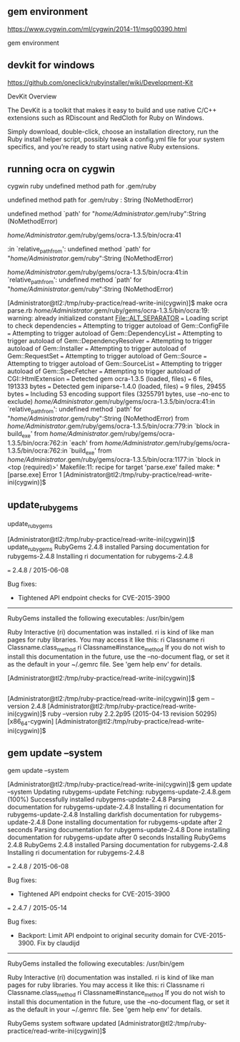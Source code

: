 ** gem environment

https://www.cygwin.com/ml/cygwin/2014-11/msg00390.html

gem environment

** devkit for windows

https://github.com/oneclick/rubyinstaller/wiki/Development-Kit


DevKit Overview

The DevKit is a toolkit that makes it easy to build and use native C/C++
extensions such as RDiscount and RedCloth for Ruby on Windows.

Simply download, double-click, choose an installation directory, run the
Ruby install helper script, possibly tweak a config.yml file for your
system specifics, and you’re ready to start using native Ruby
extensions.

** running ocra on cygwin


cygwin ruby undefined method path for .gem/ruby


undefined method path for .gem/ruby : String (NoMethodError)

undefined method `path' for "/home/Administrator/.gem/ruby":String (NoMethodError)



/home/Administrator/.gem/ruby/gems/ocra-1.3.5/bin/ocra:41

:in `relative_path_from': undefined method `path' for "/home/Administrator/.gem/ruby":String (NoMethodError)

/home/Administrator/.gem/ruby/gems/ocra-1.3.5/bin/ocra:41:in `relative_path_from': undefined method `path' for "/home/Administrator/.gem/ruby":String (NoMethodError)


[Administrator@tl2:/tmp/ruby-practice/read-write-ini(cygwin)]$ make
ocra parse.rb
/home/Administrator/.gem/ruby/gems/ocra-1.3.5/bin/ocra:19: warning: already initialized constant File::ALT_SEPARATOR
=== Loading script to check dependencies
=== Attempting to trigger autoload of Gem::ConfigFile
=== Attempting to trigger autoload of Gem::DependencyList
=== Attempting to trigger autoload of Gem::DependencyResolver
=== Attempting to trigger autoload of Gem::Installer
=== Attempting to trigger autoload of Gem::RequestSet
=== Attempting to trigger autoload of Gem::Source
=== Attempting to trigger autoload of Gem::SourceList
=== Attempting to trigger autoload of Gem::SpecFetcher
=== Attempting to trigger autoload of CGI::HtmlExtension
=== Detected gem ocra-1.3.5 (loaded, files)
=== 	6 files, 191333 bytes
=== Detected gem iniparse-1.4.0 (loaded, files)
=== 	9 files, 29455 bytes
=== Including 53 encoding support files (3255791 bytes, use --no-enc to exclude)
/home/Administrator/.gem/ruby/gems/ocra-1.3.5/bin/ocra:41:in `relative_path_from': undefined method `path' for "/home/Administrator/.gem/ruby":String (NoMethodError)
	from /home/Administrator/.gem/ruby/gems/ocra-1.3.5/bin/ocra:779:in `block in build_exe'
	from /home/Administrator/.gem/ruby/gems/ocra-1.3.5/bin/ocra:762:in `each'
	from /home/Administrator/.gem/ruby/gems/ocra-1.3.5/bin/ocra:762:in `build_exe'
	from /home/Administrator/.gem/ruby/gems/ocra-1.3.5/bin/ocra:1177:in `block in <top (required)>'
Makefile:11: recipe for target 'parse.exe' failed
make: *** [parse.exe] Error 1
[Administrator@tl2:/tmp/ruby-practice/read-write-ini(cygwin)]$ 

** update_rubygems

update_rubygems

[Administrator@tl2:/tmp/ruby-practice/read-write-ini(cygwin)]$ update_rubygems
RubyGems 2.4.8 installed
Parsing documentation for rubygems-2.4.8
Installing ri documentation for rubygems-2.4.8

=== 2.4.8 / 2015-06-08

Bug fixes:

 * Tightened API endpoint checks for CVE-2015-3900


------------------------------------------------------------------------------

RubyGems installed the following executables:
	/usr/bin/gem

Ruby Interactive (ri) documentation was installed. ri is kind of like man 
pages for ruby libraries. You may access it like this:
  ri Classname
  ri Classname.class_method
  ri Classname#instance_method
If you do not wish to install this documentation in the future, use the
--no-document flag, or set it as the default in your ~/.gemrc file. See
'gem help env' for details.

[Administrator@tl2:/tmp/ruby-practice/read-write-ini(cygwin)]$ 

** 

[Administrator@tl2:/tmp/ruby-practice/read-write-ini(cygwin)]$ gem --version
2.4.8
[Administrator@tl2:/tmp/ruby-practice/read-write-ini(cygwin)]$ ruby --version
ruby 2.2.2p95 (2015-04-13 revision 50295) [x86_64-cygwin]
[Administrator@tl2:/tmp/ruby-practice/read-write-ini(cygwin)]$ 

** gem update --system

gem update --system

[Administrator@tl2:/tmp/ruby-practice/read-write-ini(cygwin)]$ gem update --system
Updating rubygems-update
Fetching: rubygems-update-2.4.8.gem (100%)
Successfully installed rubygems-update-2.4.8
Parsing documentation for rubygems-update-2.4.8
Installing ri documentation for rubygems-update-2.4.8
Installing darkfish documentation for rubygems-update-2.4.8
Done installing documentation for rubygems-update after 2 seconds
Parsing documentation for rubygems-update-2.4.8
Done installing documentation for rubygems-update after 0 seconds
Installing RubyGems 2.4.8
RubyGems 2.4.8 installed
Parsing documentation for rubygems-2.4.8
Installing ri documentation for rubygems-2.4.8

=== 2.4.8 / 2015-06-08

Bug fixes:

 * Tightened API endpoint checks for CVE-2015-3900

=== 2.4.7 / 2015-05-14

Bug fixes:

 * Backport: Limit API endpoint to original security domain for CVE-2015-3900.
  Fix by claudijd


------------------------------------------------------------------------------

RubyGems installed the following executables:
	/usr/bin/gem

Ruby Interactive (ri) documentation was installed. ri is kind of like man 
pages for ruby libraries. You may access it like this:
  ri Classname
  ri Classname.class_method
  ri Classname#instance_method
If you do not wish to install this documentation in the future, use the
--no-document flag, or set it as the default in your ~/.gemrc file. See
'gem help env' for details.

RubyGems system software updated
[Administrator@tl2:/tmp/ruby-practice/read-write-ini(cygwin)]$ 

